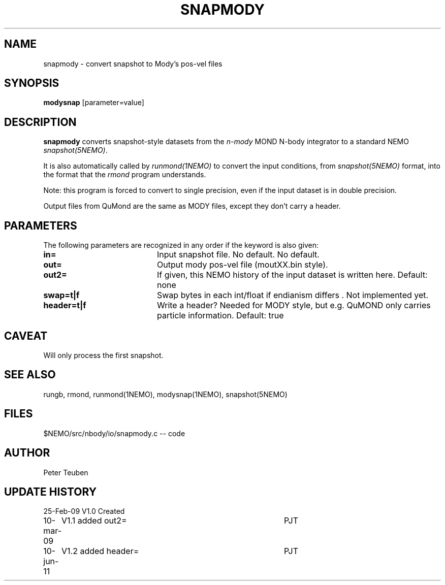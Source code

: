 .TH SNAPMODY 1NEMO "10 June 2011"
.SH NAME
snapmody \- convert snapshot to Mody's pos-vel files 
.SH SYNOPSIS
\fBmodysnap\fP [parameter=value]
.SH DESCRIPTION
\fBsnapmody\fP converts snapshot-style datasets from
the \fIn-mody\fP MOND N-body integrator to a standard
NEMO \fIsnapshot(5NEMO)\fP. 
.PP
It is also automatically called by \fIrunmond(1NEMO)\fP
to convert the input conditions, from \fIsnapshot(5NEMO)\fP
format, into the format that the \fIrmond\fP program
understands.
.PP
Note: this program is forced
to convert to single precision, even if the input dataset
is in double precision.
.PP
Output files from QuMond are the same as MODY files, except
they don't carry a header.
.SH PARAMETERS
The following parameters are recognized in any order if the keyword
is also given:
.TP 20
\fBin=\fP
Input snapshot file. No default.
No default.
.TP
\fBout=\fP
Output  mody pos-vel file (moutXX.bin style).
.TP
\fBout2=\fP
If given, this NEMO history of the input dataset is written here. Default: none
.TP
\fBswap=t|f\fP
Swap bytes in each int/float if endianism differs .
Not implemented yet.
.TP
\fBheader=t|f\fP
Write a header?  Needed for MODY style, but e.g. QuMOND only carries
particle information.
Default: true
.SH CAVEAT
Will only process the first snapshot.
.SH SEE ALSO
rungb, rmond, runmond(1NEMO), modysnap(1NEMO), snapshot(5NEMO)
.SH FILES
$NEMO/src/nbody/io/snapmody.c  -- code
.SH AUTHOR
Peter Teuben
.SH UPDATE HISTORY
.nf
.ta +1.0i +4.0i
25-Feb-09	V1.0 Created 
10-mar-09	V1.1 added out2=	PJT
10-jun-11	V1.2 added header=	PJT
.fi
